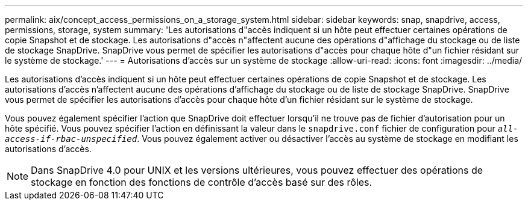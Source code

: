 ---
permalink: aix/concept_access_permissions_on_a_storage_system.html 
sidebar: sidebar 
keywords: snap, snapdrive, access, permissions, storage, system 
summary: 'Les autorisations d"accès indiquent si un hôte peut effectuer certaines opérations de copie Snapshot et de stockage. Les autorisations d"accès n"affectent aucune des opérations d"affichage du stockage ou de liste de stockage SnapDrive. SnapDrive vous permet de spécifier les autorisations d"accès pour chaque hôte d"un fichier résidant sur le système de stockage.' 
---
= Autorisations d'accès sur un système de stockage
:allow-uri-read: 
:icons: font
:imagesdir: ../media/


[role="lead"]
Les autorisations d'accès indiquent si un hôte peut effectuer certaines opérations de copie Snapshot et de stockage. Les autorisations d'accès n'affectent aucune des opérations d'affichage du stockage ou de liste de stockage SnapDrive. SnapDrive vous permet de spécifier les autorisations d'accès pour chaque hôte d'un fichier résidant sur le système de stockage.

Vous pouvez également spécifier l'action que SnapDrive doit effectuer lorsqu'il ne trouve pas de fichier d'autorisation pour un hôte spécifié. Vous pouvez spécifier l'action en définissant la valeur dans le `snapdrive.conf` fichier de configuration pour `_all-access-if-rbac-unspecified_`. Vous pouvez également activer ou désactiver l'accès au système de stockage en modifiant les autorisations d'accès.


NOTE: Dans SnapDrive 4.0 pour UNIX et les versions ultérieures, vous pouvez effectuer des opérations de stockage en fonction des fonctions de contrôle d'accès basé sur des rôles.
